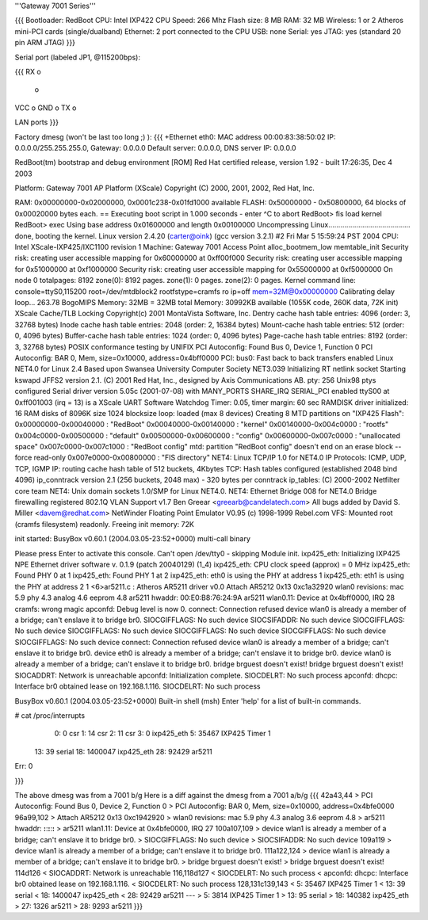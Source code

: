 '''Gateway 7001 Series'''

{{{
Bootloader: RedBoot
CPU: Intel IXP422
CPU Speed: 266 Mhz
Flash size: 8 MB
RAM: 32 MB
Wireless: 1 or 2 Atheros mini-PCI cards (single/dualband)
Ethernet: 2 port connected to the CPU
USB: none
Serial: yes
JTAG: yes (standard 20 pin ARM JTAG)
}}}

Serial port (labeled JP1, @115200bps):

{{{
RX  o
    o
VCC o
GND o
TX  o

LAN ports
}}}

Factory dmesg (won't be last too long ;) ):
{{{
+Ethernet eth0: MAC address 00:00:83:38:50:02
IP: 0.0.0.0/255.255.255.0, Gateway: 0.0.0.0
Default server: 0.0.0.0, DNS server IP: 0.0.0.0

RedBoot(tm) bootstrap and debug environment [ROM]
Red Hat certified release, version 1.92 - built 17:26:35, Dec  4 2003

Platform: Gateway 7001 AP Platform (XScale) 
Copyright (C) 2000, 2001, 2002, Red Hat, Inc.

RAM: 0x00000000-0x02000000, 0x0001c238-0x01fd1000 available
FLASH: 0x50000000 - 0x50800000, 64 blocks of 0x00020000 bytes each.
== Executing boot script in 1.000 seconds - enter ^C to abort
RedBoot> fis load kernel
RedBoot> exec
Using base address 0x01600000 and length 0x00100000
Uncompressing Linux......................................... done, booting the kernel.
Linux version 2.4.20 (carter@oink) (gcc version 3.2.1) #2 Fri Mar 5 15:59:24 PST 2004
CPU: Intel XScale-IXP425/IXC1100 revision 1
Machine: Gateway 7001 Access Point
alloc_bootmem_low
memtable_init
Security risk: creating user accessible mapping for 0x60000000 at 0xff00f000
Security risk: creating user accessible mapping for 0x51000000 at 0xf1000000
Security risk: creating user accessible mapping for 0x55000000 at 0xf5000000
On node 0 totalpages: 8192
zone(0): 8192 pages.
zone(1): 0 pages.
zone(2): 0 pages.
Kernel command line: console=ttyS0,115200 root=/dev/mtdblock2 rootfstype=cramfs ro ip=off mem=32M@0x00000000
Calibrating delay loop... 263.78 BogoMIPS
Memory: 32MB = 32MB total
Memory: 30992KB available (1055K code, 260K data, 72K init)
XScale Cache/TLB Locking Copyright(c) 2001 MontaVista Software, Inc.
Dentry cache hash table entries: 4096 (order: 3, 32768 bytes)
Inode cache hash table entries: 2048 (order: 2, 16384 bytes)
Mount-cache hash table entries: 512 (order: 0, 4096 bytes)
Buffer-cache hash table entries: 1024 (order: 0, 4096 bytes)
Page-cache hash table entries: 8192 (order: 3, 32768 bytes)
POSIX conformance testing by UNIFIX
PCI Autoconfig: Found Bus 0, Device 1, Function 0
PCI Autoconfig: BAR 0, Mem, size=0x10000, address=0x4bff0000
PCI: bus0: Fast back to back transfers enabled
Linux NET4.0 for Linux 2.4
Based upon Swansea University Computer Society NET3.039
Initializing RT netlink socket
Starting kswapd
JFFS2 version 2.1. (C) 2001 Red Hat, Inc., designed by Axis Communications AB.
pty: 256 Unix98 ptys configured
Serial driver version 5.05c (2001-07-08) with MANY_PORTS SHARE_IRQ SERIAL_PCI enabled
ttyS00 at 0xff001003 (irq = 13) is a XScale UART
Software Watchdog Timer: 0.05, timer margin: 60 sec
RAMDISK driver initialized: 16 RAM disks of 8096K size 1024 blocksize
loop: loaded (max 8 devices)
Creating 8 MTD partitions on "IXP425 Flash":
0x00000000-0x00040000 : "RedBoot"
0x00040000-0x00140000 : "kernel"
0x00140000-0x004c0000 : "rootfs"
0x004c0000-0x00500000 : "default"
0x00500000-0x00600000 : "config"
0x00600000-0x007c0000 : "unallocated space"
0x007c0000-0x007c1000 : "RedBoot config"
mtd: partition "RedBoot config" doesn't end on an erase block -- force read-only
0x007e0000-0x00800000 : "FIS directory"
NET4: Linux TCP/IP 1.0 for NET4.0
IP Protocols: ICMP, UDP, TCP, IGMP
IP: routing cache hash table of 512 buckets, 4Kbytes
TCP: Hash tables configured (established 2048 bind 4096)
ip_conntrack version 2.1 (256 buckets, 2048 max) - 320 bytes per conntrack
ip_tables: (C) 2000-2002 Netfilter core team
NET4: Unix domain sockets 1.0/SMP for Linux NET4.0.
NET4: Ethernet Bridge 008 for NET4.0
Bridge firewalling registered
802.1Q VLAN Support v1.7 Ben Greear <greearb@candelatech.com>
All bugs added by David S. Miller <davem@redhat.com>
NetWinder Floating Point Emulator V0.95 (c) 1998-1999 Rebel.com
VFS: Mounted root (cramfs filesystem) readonly.
Freeing init memory: 72K

init started:  BusyBox v0.60.1 (2004.03.05-23:52+0000) multi-call binary

Please press Enter to activate this console. 
Can't open /dev/tty0 - skipping
Module init.
ixp425_eth: 
Initializing IXP425 NPE Ethernet driver software v. 0.1.9 (patch 20040129) (1_4)
ixp425_eth: CPU clock speed (approx) = 0 MHz
ixp425_eth: Found PHY 0 at 1
ixp425_eth: Found PHY 1 at 2
ixp425_eth: eth0 is using the PHY at address 1
ixp425_eth: eth1 is using the PHY at address 2
1 <6>ar5211.c : Atheros AR5211 driver v0.0
Attach AR5212 0x13 0xc1a32920
wlan0 revisions: mac 5.9 phy 4.3 analog 4.6 eeprom 4.8
ar5211 hwaddr: 00:E0:B8:76:24:9A
ar5211 wlan0.11: Device at 0x4bff0000, IRQ 28
cramfs: wrong magic
apconfd: Debug level is now 0.
connect: Connection refused
device wlan0 is already a member of a bridge; can't enslave it to bridge br0.
SIOCGIFFLAGS: No such device
SIOCSIFADDR: No such device
SIOCGIFFLAGS: No such device
SIOCGIFFLAGS: No such device
SIOCGIFFLAGS: No such device
SIOCGIFFLAGS: No such device
SIOCGIFFLAGS: No such device
connect: Connection refused
device wlan0 is already a member of a bridge; can't enslave it to bridge br0.
device eth0 is already a member of a bridge; can't enslave it to bridge br0.
device wlan0 is already a member of a bridge; can't enslave it to bridge br0.
bridge brguest doesn't exist!
bridge brguest doesn't exist!
SIOCADDRT: Network is unreachable
apconfd: Initialization complete.
SIOCDELRT: No such process
apconfd: dhcpc: Interface br0 obtained lease on 192.168.1.116.
SIOCDELRT: No such process

BusyBox v0.60.1 (2004.03.05-23:52+0000) Built-in shell (msh)
Enter 'help' for a list of built-in commands.

# cat /proc/interrupts
  0:          0   csr
  1:         14   csr
  2:         11   csr
  3:          0   ixp425_eth
  5:      35467   IXP425 Timer 1
 13:         39   serial
 18:    1400047   ixp425_eth
 28:      92429   ar5211
Err:          0

}}}

The above dmesg was from a 7001 b/g   Here is a diff against the dmesg from a 7001 a/b/g
{{{
42a43,44
> PCI Autoconfig: Found Bus 0, Device 2, Function 0
> PCI Autoconfig: BAR 0, Mem, size=0x10000, address=0x4bfe0000
96a99,102
> Attach AR5212 0x13 0xc1942920
> wlan0 revisions: mac 5.9 phy 4.3 analog 3.6 eeprom 4.8
> ar5211 hwaddr: **:**:**:**:**:**
> ar5211 wlan1.11: Device at 0x4bfe0000, IRQ 27
100a107,109
> device wlan1 is already a member of a bridge; can't enslave it to bridge br0.
> SIOCGIFFLAGS: No such device
> SIOCSIFADDR: No such device
109a119
> device wlan1 is already a member of a bridge; can't enslave it to bridge br0.
111a122,124
> device wlan1 is already a member of a bridge; can't enslave it to bridge br0.
> bridge brguest doesn't exist!
> bridge brguest doesn't exist!
114d126
< SIOCADDRT: Network is unreachable
116,118d127
< SIOCDELRT: No such process
< apconfd: dhcpc: Interface br0 obtained lease on 192.168.1.116.
< SIOCDELRT: No such process
128,131c139,143
<   5:      35467   IXP425 Timer 1
<  13:         39   serial
<  18:    1400047   ixp425_eth
<  28:      92429   ar5211
---
>   5:       3814   IXP425 Timer 1
>  13:         95   serial
>  18:     140382   ixp425_eth
>  27:       1326   ar5211
>  28:       9293   ar5211
}}}
